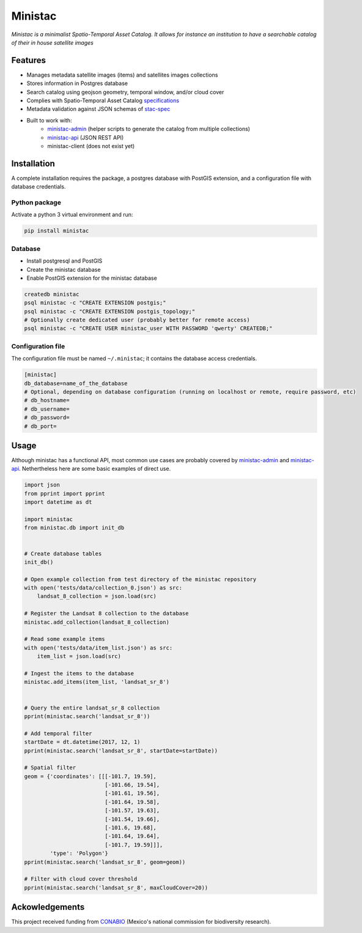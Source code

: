 *********
Ministac 
*********

*Ministac is a minimalist Spatio-Temporal Asset Catalog. It allows for instance an institution to have a searchable catalog of their in house satellite images*

Features
========

- Manages metadata satellite images (items) and satellites images collections
- Stores information in Postgres database
- Search catalog using geojson geometry, temporal window, and/or cloud cover
- Complies with Spatio-Temporal Asset Catalog `specifications <http://github.com/radiantearth/stac-spec>`_ 
- Metadata validation against JSON schemas of `stac-spec <https://github.com/radiantearth/stac-spec>`_ 
- Built to work with:
    - `ministac-admin <http://github.com/loicdtx/ministac-admin>`_ (helper scripts to generate the catalog from multiple collections)
    - `ministac-api <http://github.com/loicdtx/ministac-api>`_ (JSON REST API)
    - ministac-client (does not exist yet)


Installation
============

A complete installation requires the package, a postgres database with PostGIS extension, and a configuration file with database credentials.


Python package
--------------

Activate a python 3 virtual environment and run:

.. code-block:: bash

    pip install ministac


Database
--------

- Install postgresql and PostGIS
- Create the ministac database
- Enable PostGIS extension for the ministac database

.. code-block:: bash

    createdb ministac
    psql ministac -c "CREATE EXTENSION postgis;"
    psql ministac -c "CREATE EXTENSION postgis_topology;"
    # Optionally create dedicated user (probably better for remote access)
    psql ministac -c "CREATE USER ministac_user WITH PASSWORD 'qwerty' CREATEDB;"
  

Configuration file
------------------

The configuration file must be named ``~/.ministac``; it contains the database access credentials.

.. code-block:: bash

    [ministac]
    db_database=name_of_the_database
    # Optional, depending on database configuration (running on localhost or remote, require password, etc)
    # db_hostname=
    # db_username=
    # db_password=
    # db_port=

Usage
=====

Although ministac has a functional API, most common use cases are probably covered by `ministac-admin <http:/github.com/loicdtx/ministac-admin>`_  and `ministac-api <http://github.com/loicdtx/ministac-api>`_. Nethertheless here are some basic examples of direct use.

.. code-block:: python
 
    import json
    from pprint import pprint
    import datetime as dt

    import ministac
    from ministac.db import init_db

    
    # Create database tables
    init_db()

    # Open example collection from test directory of the ministac repository
    with open('tests/data/collection_0.json') as src:
        landsat_8_collection = json.load(src)

    # Register the Landsat 8 collection to the database
    ministac.add_collection(landsat_8_collection)

    # Read some example items
    with open('tests/data/item_list.json') as src:
        item_list = json.load(src)

    # Ingest the items to the database
    ministac.add_items(item_list, 'landsat_sr_8')


    # Query the entire landsat_sr_8 collection 
    pprint(ministac.search('landsat_sr_8'))

    # Add temporal filter
    startDate = dt.datetime(2017, 12, 1)
    pprint(ministac.search('landsat_sr_8', startDate=startDate))

    # Spatial filter
    geom = {'coordinates': [[[-101.7, 19.59],
                             [-101.66, 19.54],
                             [-101.61, 19.56],
                             [-101.64, 19.58],
                             [-101.57, 19.63],
                             [-101.54, 19.66],
                             [-101.6, 19.68],
                             [-101.64, 19.64],
                             [-101.7, 19.59]]],
            'type': 'Polygon'}
    pprint(ministac.search('landsat_sr_8', geom=geom))

    # Filter with cloud cover threshold
    pprint(ministac.search('landsat_sr_8', maxCloudCover=20))

Ackowledgements
===============

This project received funding from `CONABIO <https://www.gob.mx/conabio>`_ (Mexico's national commission for biodiversity research).

.. raw:: html

    <img src="https://www.conecto.mx/file/2016/10/Conabio2015-2.png" width="300px">

